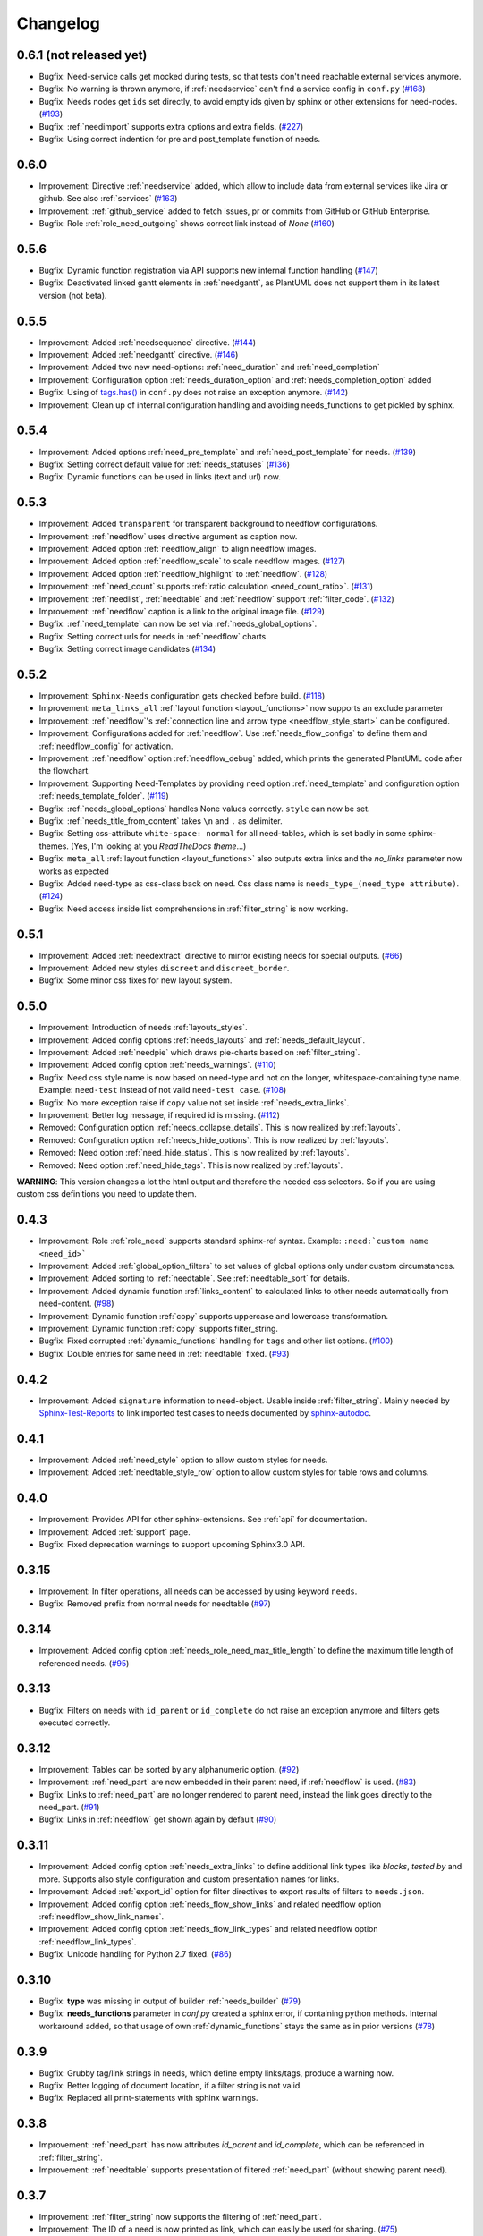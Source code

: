 Changelog
=========

0.6.1 (not released yet)
------------------------

* Bugfix: Need-service calls get mocked during tests, so that tests don't need reachable external services anymore.
* Bugfix: No warning is thrown anymore, if :ref:`needservice` can't find a service config in ``conf.py``
  (`#168 <https://github.com/useblocks/sphinxcontrib-needs/issues/168>`_)
* Bugfix: Needs nodes get ``ids`` set directly, to avoid empty ids given by sphinx or other extensions for need-nodes.
  (`#193 <https://github.com/useblocks/sphinxcontrib-needs/issues/193>`_)
* Bugfix: :ref:`needimport` supports extra options and extra fields.
  (`#227 <https://github.com/useblocks/sphinxcontrib-needs/issues/227>`_)
* Bugfix: Using correct indention for pre and post_template function of needs.


0.6.0
-----

* Improvement: Directive :ref:`needservice` added, which allow to include data from external services like Jira or github.
  See also :ref:`services`
  (`#163 <https://github.com/useblocks/sphinxcontrib-needs/issues/163>`_)
* Improvement: :ref:`github_service` added to fetch issues, pr or commits from GitHub or GitHub Enterprise.
* Bugfix: Role :ref:`role_need_outgoing` shows correct link instead of *None*
  (`#160 <https://github.com/useblocks/sphinxcontrib-needs/issues/160>`_)


0.5.6
-----

* Bugfix: Dynamic function registration via API supports new internal function handling
  (`#147 <https://github.com/useblocks/sphinxcontrib-needs/issues/147>`_)
* Bugfix: Deactivated linked gantt elements in :ref:`needgantt`, as PlantUML does not support them in its
  latest version (not beta).

0.5.5
-----
* Improvement: Added :ref:`needsequence` directive. (`#144 <https://github.com/useblocks/sphinxcontrib-needs/issues/144>`_)
* Improvement: Added :ref:`needgantt` directive. (`#146 <https://github.com/useblocks/sphinxcontrib-needs/issues/146>`_)
* Improvement: Added two new need-options: :ref:`need_duration` and :ref:`need_completion`
* Improvement: Configuration option :ref:`needs_duration_option` and :ref:`needs_completion_option` added
* Bugfix: Using of `tags.has() <https://www.sphinx-doc.org/en/master/usage/configuration.html#conf-tags>`_ in
  ``conf.py`` does not raise an exception anymore. (`#142 <https://github.com/useblocks/sphinxcontrib-needs/issues/142>`_)
* Improvement: Clean up of internal configuration handling and avoiding needs_functions to get pickled by sphinx.


0.5.4
-----
* Improvement: Added options :ref:`need_pre_template` and :ref:`need_post_template` for needs. (`#139 <https://github.com/useblocks/sphinxcontrib-needs/issues/139>`_)
* Bugfix: Setting correct default value for :ref:`needs_statuses` (`#136 <https://github.com/useblocks/sphinxcontrib-needs/issues/136>`_)
* Bugfix: Dynamic functions can be used in links (text and url) now.

0.5.3
-----
* Improvement: Added ``transparent`` for transparent background to needflow configurations.
* Improvement: :ref:`needflow` uses directive argument as caption now.
* Improvement: Added option :ref:`needflow_align` to align needflow images.
* Improvement: Added option :ref:`needflow_scale` to scale needflow images. (`#127 <https://github.com/useblocks/sphinxcontrib-needs/issues/127>`_)
* Improvement: Added option :ref:`needflow_highlight` to :ref:`needflow`. (`#128 <https://github.com/useblocks/sphinxcontrib-needs/issues/128>`_)
* Improvement: :ref:`need_count` supports :ref:`ratio calculation <need_count_ratio>`. (`#131 <https://github.com/useblocks/sphinxcontrib-needs/issues/131>`_)
* Improvement: :ref:`needlist`, :ref:`needtable` and :ref:`needflow` support :ref:`filter_code`. (`#132 <https://github.com/useblocks/sphinxcontrib-needs/issues/132>`_)
* Improvement: :ref:`needflow` caption is a link to the original image file. (`#129 <https://github.com/useblocks/sphinxcontrib-needs/issues/129>`_)
* Bugfix: :ref:`need_template` can now be set via :ref:`needs_global_options`.
* Bugfix: Setting correct urls for needs in :ref:`needflow` charts.
* Bugfix: Setting correct image candidates (`#134 <https://github.com/useblocks/sphinxcontrib-needs/issues/134>`_)

0.5.2
-----
* Improvement: ``Sphinx-Needs`` configuration gets checked before build. (`#118 <https://github.com/useblocks/sphinxcontrib-needs/issues/118>`_)
* Improvement: ``meta_links_all`` :ref:`layout function <layout_functions>` now supports an exclude parameter
* Improvement: :ref:`needflow`'s :ref:`connection line and arrow type <needflow_style_start>` can be configured.
* Improvement: Configurations added for :ref:`needflow`. Use :ref:`needs_flow_configs` to define them and :ref:`needflow_config` for activation.
* Improvement: :ref:`needflow` option :ref:`needflow_debug` added, which prints the generated PlantUML code after the flowchart.
* Improvement: Supporting Need-Templates by providing need option :ref:`need_template` and
  configuration option :ref:`needs_template_folder`. (`#119 <https://github.com/useblocks/sphinxcontrib-needs/issues/119>`_)
* Bugfix: :ref:`needs_global_options` handles None values correctly. ``style`` can now be set.
* Bugfix: :ref:`needs_title_from_content` takes ``\n`` and ``.`` as delimiter.
* Bugfix: Setting css-attribute ``white-space: normal`` for all need-tables, which is set badly in some sphinx-themes.
  (Yes, I'm looking at you *ReadTheDocs theme*...)
* Bugfix: ``meta_all`` :ref:`layout function <layout_functions>` also outputs extra links and the `no_links`
  parameter now works as expected
* Bugfix: Added need-type as css-class back on need. Css class name is ``needs_type_(need_type attribute)``.
  (`#124 <https://github.com/useblocks/sphinxcontrib-needs/issues/124>`_)
* Bugfix: Need access inside list comprehensions in :ref:`filter_string` is now working.

0.5.1
-----
* Improvement: Added :ref:`needextract` directive to mirror existing needs for special outputs. (`#66 <https://github.com/useblocks/sphinxcontrib-needs/issues/66>`_)
* Improvement: Added new styles ``discreet`` and ``discreet_border``.
* Bugfix: Some minor css fixes for new layout system.

0.5.0
-----

* Improvement: Introduction of needs :ref:`layouts_styles`.
* Improvement: Added config options :ref:`needs_layouts` and :ref:`needs_default_layout`.
* Improvement: Added :ref:`needpie` which draws pie-charts based on :ref:`filter_string`.
* Improvement: Added config option :ref:`needs_warnings`. (`#110 <https://github.com/useblocks/sphinxcontrib-needs/issues/110>`_)
* Bugfix: Need css style name is now based on need-type and not on the longer, whitespace-containing type name.
  Example: ``need-test`` instead of not valid ``need-test case``. (`#108 <https://github.com/useblocks/sphinxcontrib-needs/issues/108>`_)
* Bugfix: No more exception raise if ``copy`` value not set inside :ref:`needs_extra_links`.
* Improvement: Better log message, if required id is missing. (`#112 <https://github.com/useblocks/sphinxcontrib-needs/issues/112>`_)

* Removed: Configuration option :ref:`needs_collapse_details`. This is now realized by :ref:`layouts`.
* Removed: Configuration option :ref:`needs_hide_options`. This is now realized by :ref:`layouts`.
* Removed: Need option :ref:`need_hide_status`. This is now realized by :ref:`layouts`.
* Removed: Need option :ref:`need_hide_tags`. This is now realized by :ref:`layouts`.

**WARNING**: This version changes a lot the html output and therefore the needed css selectors. So if you are using
custom css definitions you need to update them.

0.4.3
-----

* Improvement: Role :ref:`role_need` supports standard sphinx-ref syntax. Example: ``:need:`custom name <need_id>```
* Improvement: Added :ref:`global_option_filters` to set values of global options only under custom circumstances.
* Improvement: Added sorting to :ref:`needtable`. See :ref:`needtable_sort` for details.
* Improvement: Added dynamic function :ref:`links_content` to calculated links to other needs automatically from need-content.
  (`#98 <https://github.com/useblocks/sphinxcontrib-needs/issues/98>`_)
* Improvement: Dynamic function :ref:`copy` supports uppercase and lowercase transformation.
* Improvement: Dynamic function :ref:`copy` supports filter_string.
* Bugfix: Fixed corrupted :ref:`dynamic_functions` handling for ``tags`` and other list options.
  (`#100 <https://github.com/useblocks/sphinxcontrib-needs/issues/100>`_)
* Bugfix: Double entries for same need in :ref:`needtable` fixed. (`#93 <https://github.com/useblocks/sphinxcontrib-needs/issues/93>`_)

0.4.2
-----

* Improvement: Added ``signature`` information to need-object. Usable inside :ref:`filter_string`.
  Mainly needed by `Sphinx-Test-Reports <https://sphinx-test-reports.readthedocs.io/en/latest/>`_ to link imported
  test cases to needs documented by
  `sphinx-autodoc <https://www.sphinx-doc.org/en/master/usage/extensions/autodoc.html>`_.

0.4.1
-----
* Improvement: Added :ref:`need_style` option to allow custom styles for needs.
* Improvement: Added :ref:`needtable_style_row` option to allow custom styles for table rows and columns.


0.4.0
-----
* Improvement: Provides API for other sphinx-extensions. See :ref:`api` for documentation.
* Improvement: Added :ref:`support` page.
* Bugfix: Fixed deprecation warnings to support upcoming Sphinx3.0 API.

0.3.15
------
* Improvement: In filter operations, all needs can be accessed  by using keyword ``needs``.
* Bugfix: Removed prefix from normal needs for needtable (`#97 <https://github.com/useblocks/sphinxcontrib-needs/issues/97>`_)

0.3.14
------
* Improvement: Added config option :ref:`needs_role_need_max_title_length` to define the maximum title length of
  referenced needs. (`#95 <https://github.com/useblocks/sphinxcontrib-needs/issues/95>`_)

0.3.13
------
* Bugfix: Filters on needs with ``id_parent`` or ``id_complete`` do not raise an exception anymore and filters
  gets executed correctly.

0.3.12
------
* Improvement: Tables can be sorted by any alphanumeric option. (`#92 <https://github.com/useblocks/sphinxcontrib-needs/issues/92>`_)
* Improvement: :ref:`need_part` are now embedded in their parent need, if :ref:`needflow` is used. (`#83 <https://github.com/useblocks/sphinxcontrib-needs/issues/83>`_)
* Bugfix: Links to :ref:`need_part` are no longer rendered to parent need, instead the link goes directly to the need_part. (`#91 <https://github.com/useblocks/sphinxcontrib-needs/issues/91>`_)
* Bugfix: Links in :ref:`needflow` get shown again by default (`#90 <https://github.com/useblocks/sphinxcontrib-needs/issues/90>`_)


0.3.11
------
* Improvement: Added config option :ref:`needs_extra_links` to define additional link types like *blocks*, *tested by* and more.
  Supports also style configuration and custom presentation names for links.
* Improvement: Added :ref:`export_id` option for filter directives to export results of filters to ``needs.json``.
* Improvement: Added config option :ref:`needs_flow_show_links` and related needflow option :ref:`needflow_show_link_names`.
* Improvement: Added config option :ref:`needs_flow_link_types` and related needflow option :ref:`needflow_link_types`.
* Bugfix: Unicode handling for Python 2.7 fixed. (`#86 <https://github.com/useblocks/sphinxcontrib-needs/issues/86>`_)

0.3.10
------
* Bugfix: **type** was missing in output of builder :ref:`needs_builder` (`#79 <https://github.com/useblocks/sphinxcontrib-needs/issues/79>`_)
* Bugfix: **needs_functions** parameter in *conf.py* created a sphinx error, if
  containing python methods. Internal workaround added, so that usage of own
  :ref:`dynamic_functions` stays the same as in prior versions (`#78 <https://github.com/useblocks/sphinxcontrib-needs/issues/78>`_)


0.3.9
-----
* Bugfix: Grubby tag/link strings in needs, which define empty links/tags, produce a warning now.
* Bugfix: Better logging of document location, if a filter string is not valid.
* Bugfix: Replaced all print-statements with sphinx warnings.

0.3.8
-----

* Improvement: :ref:`need_part` has now attributes `id_parent` and `id_complete`, which can be referenced
  in :ref:`filter_string`.
* Improvement: :ref:`needtable` supports presentation of filtered :ref:`need_part` (without showing parent need).

0.3.7
-----
* Improvement: :ref:`filter_string` now supports the filtering of :ref:`need_part`.
* Improvement: The ID of a need is now printed as link, which can easily be used for sharing. (`#75 <https://github.com/useblocks/sphinxcontrib-needs/issues/75>`_)
* Bugfix: Filter functionality in different directives are now using the same internal filter function.
* Bugfix: Reused IDs for a :ref:`need_part` are now detected and a warning gets printed. (`#74 <https://github.com/useblocks/sphinxcontrib-needs/issues/74>`_)

0.3.6
-----
* Improvement: Added needtable option :ref:`needtable_show_parts`.
* Improvement: Added configuration option :ref:`needs_part_prefix`.
* Improvement: Added docname to output file of builder :ref:`needs_builder`
* Bugfix: Added missing needs_import template to MANIFEST.ini.

0.3.5
-----
* Bugfix: A :ref:`need_part` without a given ID gets a random id based on its content now.
* Bugfix: Calculation of outgoing links does not crash, if need_parts are involved.


0.3.4
-----
* Bugfix: Need representation in PDFs were broken (e.g. all meta data on one line).


0.3.3
-----
* Bugfix: Latex and Latexpdf are working again.

0.3.2
-----
* Bugfix: Links to parts of needs (:ref:`need_part`) are now stored and presented as *links incoming* of target link.

0.3.1
-----
* Improvement: Added dynamic function :ref:`check_linked_values`.
* Improvement: Added dynamic function :ref:`calc_sum`.
* Improvement: Added role :ref:`need_count`, which shows the amount of found needs for a given filter-string.
* Bugfix: Links to :ref:`need_part` in :ref:`needflow` are now shown correctly as extra line between
   need_parts containing needs.
* Bugfix: Links to :ref:`need_part` in :ref:`needtable` are now shown and linked correctly in tables.

0.3.0
-----
* Improvement: :ref:`dynamic_functions` are now available to support calculation of need values.
* Improvement: :ref:`needs_functions` can be used to register and use own dynamic functions.
* Improvement: Added :ref:`needs_global_options` to set need values globally for all needs.
* Improvement: Added :ref:`needs_hide_options` to hide specific options of all needs.
* Bugfix: Removed needs are now deleted from existing needs.json (`#68 <https://github.com/useblocks/sphinxcontrib-needs/issues/68>`_)
* Removed: :ref:`needs_template` and :ref:`needs_template_collapse` are no longer supported.

0.2.5
-----
* Bugfix: Fix for changes made in 0.2.5.

0.2.4
-----
* Bugfix: Fixed performance issue (`#63 <https://github.com/useblocks/sphinxcontrib-needs/issues/63>`_)

0.2.3
-----
* Improvement: Titles can now be made optional.  See :ref:`needs_title_optional`. (`#49 <https://github.com/useblocks/sphinxcontrib-needs/issues/49>`_)
* Improvement: Titles be auto-generated from the first sentence of a requirement.  See :ref:`needs_title_from_content` and :ref:`title_from_content`. (`#49 <https://github.com/useblocks/sphinxcontrib-needs/issues/49>`_)
* Improvement: Titles can have a maximum length.  See :ref:`needs_max_title_length`. (`#49 <https://github.com/useblocks/sphinxcontrib-needs/issues/49>`_)

0.2.2
-----
* Improvement: The sections, to which a need belongs, are now stored, filterable and exported in ``needs.json``. See updated :ref:`option_filter`. (`#53 <https://github.com/useblocks/sphinxcontrib-needs/pull/53>`_ )
* Improvement: Project specific options for needs are supported now. See :ref:`needs_extra_options`. (`#48 <https://github.com/useblocks/sphinxcontrib-needs/pull/48>`_ )
* Bugfix: Logging fixed (`#50 <https://github.com/useblocks/sphinxcontrib-needs/issues/50>`_ )
* Bugfix: Tests for custom styles are now working when executed with all other tests (`#47 <https://github.com/useblocks/sphinxcontrib-needs/pull/47>`_)


0.2.1
-----
* Bugfix: Sphinx warnings fixed, if need-collapse was used. (`#46 <https://github.com/useblocks/sphinxcontrib-needs/issues/46>`_)
* Bugfix: dark.css, blank.css and common.css used wrong need-container selector. Fixed.

0.2.0
-----
* Deprecated: :ref:`needfilter` is replaced by :ref:`needlist`, :ref:`needtable` or :ref:`needflow`. Which support additional options for related layout.
* Improvement: Added :ref:`needtable` directive.
* Improvement: Added `DataTables <https://datatables.net/>`_ support for :ref:`needtable` (including table search, excel/pdf export and dynamic column selection).
* Improvement: Added :ref:`needs_id_regex`, which takes a regular expression and which is used to validate given IDs of needs.
* Improvement: Added meta information shields on documentation page
* Improvement: Added more examples to documentation
* Bugfix: Care about unneeded separator characters in tags (`#36 <https://github.com/useblocks/sphinxcontrib-needs/issues/36>`_)
* Bugfix: Avoiding multiple registration of resource files (js, css), if sphinx gets called several times (e.g. during tests)
* Bugfix: Needs with no status shows up on filters (`#45 <https://github.com/useblocks/sphinxcontrib-needs/issues/45>`_)
* Bugfix: Supporting Sphinx 1.7 (`#41 <https://github.com/useblocks/sphinxcontrib-needs/issues/41>`_)

0.1.49
------
* Bugfix: Supporting plantnuml >= 0.9 (`#38 <https://github.com/useblocks/sphinxcontrib-needs/issues/38>`_)
* Bugfix: need_outgoing does not crash, if given need-id does not exist (`#32 <https://github.com/useblocks/sphinxcontrib-needs/issues/32>`_)

0.1.48
------
* Improvement: Added configuration option :ref:`needs_role_need_template`.
* Bugfix: Referencing not existing needs will result in build warnings instead of a build crash.
* Refactoring: needs development files are stored internally under *sphinxcontrib/needs*, which is in sync with
   most other sphinxcontrib-packages.

0.1.47
------
* Bugfix: dark.css was missing in MANIFEST.in.
* Improvement: Better output, if configured needs_css file can not be found during build.

0.1.46
------
* Bugfix: Added python2/3 compatibility for needs_import.

0.1.45
------
* Bugfix: needs with no status are handled the correct way now.

0.1.44
------
* Bugfix: Import statements are checked, if Python 2 or 3 is used.

0.1.43
------
* Improvement: Added "dark.css" as style
* Bugfix: Removed "," as as separator of links in need presentation.

0.1.42
------
* Improvement: Added config parameter :ref:`needs_css`, which allows to set a css file.
* Improvement: Most need-elements (title, id, tags, status, ...) got their own html class attribute to support custom styles.
* Improvement: Set default style "modern.css" for all projects without configured :ref:`needs_css` parameter.

0.1.41
------

* Improvement: Added config parameters :ref:`needs_statuses` and :ref:`needs_tags` to allow only configured statuses/tags inside documentation.
* Bugfix: Added LICENSE file (MIT)

0.1.40
------
* Bugfix: Removed jinja activation

0.1.39
------
* Bugfix: Added missing needimport_template.rst to package
* Bugfix: Corrected version param of needimport

0.1.38
------
* Improvement: **:links:**, **:tags:** and other list-based options can handle "," as delimiter
   (beside documented ";"). No spooky errors are thrown anymore if "," is used accidentally.

0.1.37
------
* Bugfix: Implemented 0.1.36 bugfix also for :ref:`needfilter` and :ref:`needimport`.

0.1.36
------
* Bugfix: Empty **:links:** and **:tags:** options for :ref:`need` raise no error during build.

0.1.35
------
* Improvement/Bug: Updated default node_template to use less space for node parameter representation
* Improvement: Added **:filter:** option to :ref:`needimport` directive
* Bugfix: Set correct default value for **need_list** option. So no more warnings should be thrown during build.
* Bugfix: Imported needs gets sorted by id before adding them to the related document.

0.1.34
------
* Improvement: New option **tags** for :ref:`needimport` directive
* Bugfix: Handling of relative paths in needs builder

0.1.33
------
* New feature: Directive :ref:`needimport` implemented
* Improvement: needs-builder stores needs.json for all cases in the build directory (like _build/needs/needs.json) (See `issue comment <https://github.com/useblocks/sphinxcontrib-needs/issues/9#issuecomment-325010790>`_)
* Bugfix: Wrong version in needs.json, if an existing needs.json got imported
* Bugfix: Wrong need amount in initial needs.json fixed

0.1.32
------
* Bugfix: Setting correct working directory during conf.py import
* Bugfix: Better config handling, if Sphinx builds gets called multiple times during one single python process. (Configs from prio sphinx builds may still be active.)
* Bugifx: Some cleanups for using Sphinx >= 1.6

0.1.31
------

* Bugfix: Added missing dependency to setup.py: Sphinx>=1.6

0.1.30
------
* Improvement: Builder :ref:`needs_builder` added, which exports all needs to a json file.

0.1.29
------

* Bugfix: Build has crashed, if sphinxcontrib-needs was loaded but not a single need was defined.

0.1.28
------

* Bugfix: Added support for multiple sphinx projects initialisations/builds during a single python process call.
           (Reliable sphinxcontrib-needs configuration separation)

0.1.27
------

* New config: :ref:`needs_show_link_type`
* New config: :ref:`needs_show_link_title`

0.1.26
------

* Bugfix: Working placement of "," for links list produced by roles :ref:`role_need_outgoing`
   and :ref:`role_need_incoming`.

0.1.25
------

* Restructured code
* Restructured documentation
* Improvement: Role :ref:`role_need_outgoing` was added to print outgoing links from a given need
* Improvement: Role :ref:`role_need_incoming` was added to print incoming links to a given need

0.1.24
------

* Bugfix: Reactivated jinja execution for documentation.

0.1.23
------

* Improvement: :ref:`complex filter <filter>` for needfilter directive supports :ref:`regex searches <re_search>`.
* Improvement: :ref:`complex filter <filter>` has access to nearly all need variables (id, title, content, ...)`.
* Bugfix: If a duplicated ID is detected an error gets thrown.

0.1.22
------

* Improvement: needfilter directives supports complex filter-logic by using parameter :ref:`filter`.

0.1.21
------

* Improvement: Added word highlighting of need titles in linked pages of svg diagram boxes.

0.1.20
------

* Bugfix for custom needs_types: Parameter in conf.py was not taken into account.

0.1.19
------

* Added configuration parameter :ref:`needs_id_required`.
* Backwards compatibility changes:

* Reimplemented **needlist** as alias for :ref:`needfilter`
* Added *need* directive/need as part of the default :ref:`needs_types` configuration.

0.1.18
------

**Initial start for the changelog**

* Free definable need types (Requirements, Bugs, Tests, Employees, ...)
* Allowing configuration of needs with a

* directive name
* meaningful title
* prefix for generated IDs
* color

* Added **needfilter** directive
* Added layouts for needfilter:

* list (default)
* table
* diagram (based on plantuml)

* Integrated interaction with the activated plantuml sphinx extension

* Added role **need** to create a reference to a need by giving the id
